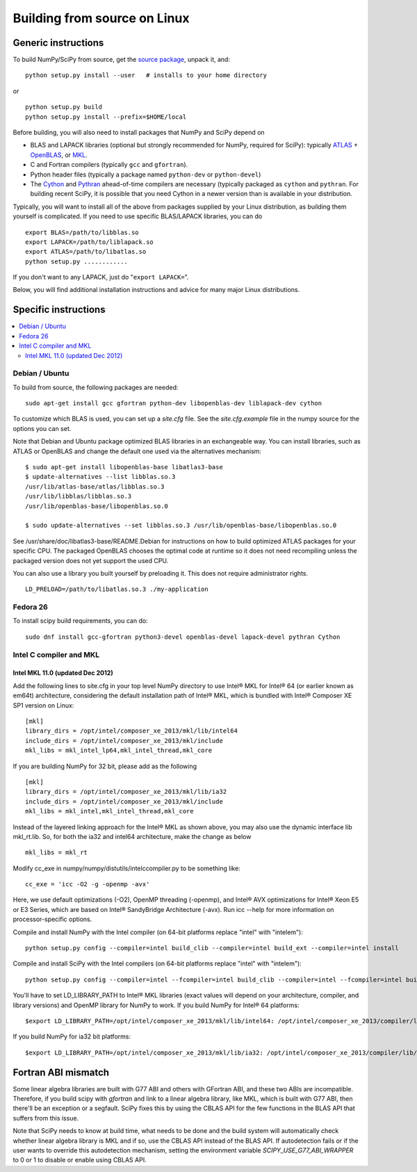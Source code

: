 #############################
Building from source on Linux
#############################

====================
Generic instructions
====================

To build NumPy/SciPy from source, get the `source package
<https://github.com/scipy/scipy>`__, unpack it, and:

::

   python setup.py install --user   # installs to your home directory

or

::

   python setup.py build
   python setup.py install --prefix=$HOME/local

Before building, you will also need to install packages that NumPy and
SciPy depend on

* BLAS and LAPACK libraries (optional but strongly recommended for
  NumPy, required for SciPy): typically `ATLAS
  <http://math-atlas.sourceforge.net/>`__ + `OpenBLAS
  <https://github.com/xianyi/OpenBLAS/>`__, or `MKL
  <https://software.intel.com/en-us/intel-mkl>`__.

* C and Fortran compilers (typically ``gcc`` and ``gfortran``).

* Python header files (typically a package named ``python-dev`` or ``python-devel``)

* The `Cython <https://cython.org/>`__ and `Pythran <https://pythran.readthedocs.io>`__
  ahead-of-time compilers are necessary (typically packaged as ``cython``
  and ``pythran``.  For building recent SciPy, it is possible that you need
  Cython in a newer version than is available in your distribution.

Typically, you will want to install all of the above from packages
supplied by your Linux distribution, as building them yourself is
complicated. If you need to use specific BLAS/LAPACK libraries, you
can do

::

   export BLAS=/path/to/libblas.so
   export LAPACK=/path/to/liblapack.so
   export ATLAS=/path/to/libatlas.so
   python setup.py ............

If you don't want to any LAPACK, just do "``export LAPACK=``".

Below, you will find additional installation instructions and advice
for many major Linux distributions.


=====================
Specific instructions
=====================

.. contents::
   :local:


Debian / Ubuntu
===============

To build from source, the following packages are needed::

   sudo apt-get install gcc gfortran python-dev libopenblas-dev liblapack-dev cython

To customize which BLAS is used, you can set up a `site.cfg` file. See
the `site.cfg.example` file in the numpy source for the options you
can set.

Note that Debian and Ubuntu package optimized BLAS libraries in an
exchangeable way. You can install libraries, such as ATLAS or OpenBLAS
and change the default one used via the alternatives mechanism:

::

    $ sudo apt-get install libopenblas-base libatlas3-base
    $ update-alternatives --list libblas.so.3
    /usr/lib/atlas-base/atlas/libblas.so.3
    /usr/lib/libblas/libblas.so.3
    /usr/lib/openblas-base/libopenblas.so.0

    $ sudo update-alternatives --set libblas.so.3 /usr/lib/openblas-base/libopenblas.so.0

See /usr/share/doc/libatlas3-base/README.Debian for instructions on
how to build optimized ATLAS packages for your specific CPU. The
packaged OpenBLAS chooses the optimal code at runtime so it does not
need recompiling unless the packaged version does not yet support the
used CPU.

You can also use a library you built yourself by preloading it. This does not
require administrator rights.

::

    LD_PRELOAD=/path/to/libatlas.so.3 ./my-application


Fedora 26
=========

To install scipy build requirements, you can do::

    sudo dnf install gcc-gfortran python3-devel openblas-devel lapack-devel pythran Cython


Intel C compiler and MKL
========================

Intel MKL 11.0 (updated Dec 2012)
---------------------------------

Add the following lines to site.cfg in your top level NumPy directory
to use Intel® MKL for Intel® 64 (or earlier known as em64t)
architecture, considering the default installation path of Intel® MKL,
which is bundled with Intel® Composer XE SP1 version on Linux:

::

   [mkl]
   library_dirs = /opt/intel/composer_xe_2013/mkl/lib/intel64
   include_dirs = /opt/intel/composer_xe_2013/mkl/include
   mkl_libs = mkl_intel_lp64,mkl_intel_thread,mkl_core

If you are building NumPy for 32 bit, please add as the following

::

   [mkl]
   library_dirs = /opt/intel/composer_xe_2013/mkl/lib/ia32
   include_dirs = /opt/intel/composer_xe_2013/mkl/include
   mkl_libs = mkl_intel,mkl_intel_thread,mkl_core

Instead of the layered linking approach for the Intel® MKL as shown
above, you may also use the dynamic interface lib mkl_rt.lib. So, for
both the ia32 and intel64 architecture, make the change as below

::

   mkl_libs = mkl_rt

Modify cc_exe in numpy/numpy/distutils/intelccompiler.py to be
something like:

::

   cc_exe = 'icc -O2 -g -openmp -avx'

Here, we use default optimizations (-O2), OpenMP threading (-openmp),
and Intel® AVX optimizations for Intel® Xeon E5 or E3 Series, which are
based on Intel® SandyBridge Architecture (-avx). Run icc --help for
more information on processor-specific options.

Compile and install NumPy with the Intel compiler (on 64-bit platforms replace "intel" with "intelem"):

::

   python setup.py config --compiler=intel build_clib --compiler=intel build_ext --compiler=intel install

Compile and install SciPy with the Intel compilers (on 64-bit
platforms replace "intel" with "intelem"):

::

   python setup.py config --compiler=intel --fcompiler=intel build_clib --compiler=intel --fcompiler=intel build_ext --compiler=intel --fcompiler=intel install

You'll have to set LD_LIBRARY_PATH to Intel® MKL libraries (exact
values will depend on your architecture, compiler, and library
versions) and OpenMP library for NumPy to work. If you build NumPy
for Intel® 64 platforms:

::

   $export LD_LIBRARY_PATH=/opt/intel/composer_xe_2013/mkl/lib/intel64: /opt/intel/composer_xe_2013/compiler/lib/intel64:$LD_LIBRARY_PATH

If you build NumPy for ia32 bit platforms:

::

   $export LD_LIBRARY_PATH=/opt/intel/composer_xe_2013/mkl/lib/ia32: /opt/intel/composer_xe_2013/compiler/lib/ia32:$LD_LIBRARY_PATH


====================
Fortran ABI mismatch
====================

Some linear algebra libraries are built with G77 ABI and others with
GFortran ABI, and these two ABIs are incompatible. Therefore, if you
build scipy with `gfortran` and link to a linear algebra library, like
MKL, which is built with G77 ABI, then there'll be an exception or a
segfault. SciPy fixes this by using the CBLAS API for the few
functions in the BLAS API that suffers from this issue.

Note that SciPy needs to know at build time, what needs to be done and
the build system will automatically check whether linear algebra
library is MKL and if so, use the CBLAS API instead of the BLAS API.
If autodetection fails or if the user wants to override this
autodetection mechanism, setting the environment variable
`SCIPY_USE_G77_ABI_WRAPPER` to 0 or 1 to disable or enable using CBLAS
API.
